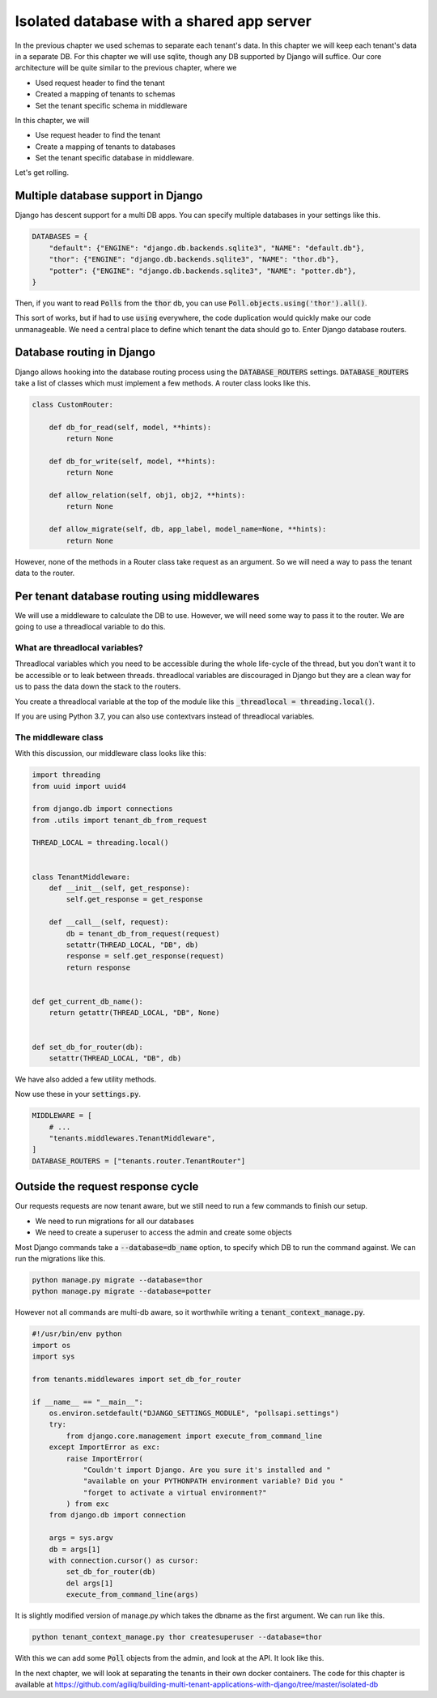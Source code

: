 Isolated database with a shared app server
----------------------------------------------

In the previous chapter we used schemas to separate each tenant's data. In this chapter we will keep each tenant's data in a separate DB.
For this chapter we will use sqlite, though any DB supported by Django will suffice. Our core architecture will be quite similar to the previous chapter, where we

- Used request header to find the tenant
- Created a mapping of tenants to schemas
- Set the tenant specific schema in middleware

In this chapter, we will

- Use request header to find the tenant
- Create a mapping of tenants to databases
- Set the tenant specific database in middleware.


Let's get rolling.

Multiple database support in Django
+++++++++++++++++++++++++++++++++++++

Django has descent support for a multi DB apps. You can specify multiple databases in your settings like this.

.. code:: python

    DATABASES = {
        "default": {"ENGINE": "django.db.backends.sqlite3", "NAME": "default.db"},
        "thor": {"ENGINE": "django.db.backends.sqlite3", "NAME": "thor.db"},
        "potter": {"ENGINE": "django.db.backends.sqlite3", "NAME": "potter.db"},
    }


Then, if you want to read :code:`Polls` from the :code:`thor` db, you can use :code:`Poll.objects.using('thor').all()`.

This sort of works, but if had to use :code:`using` everywhere, the code duplication would quickly make our code unmanageable.
We need a central place to define which tenant the data should go to. Enter Django database routers.

Database routing in Django
+++++++++++++++++++++++++++++++++++++++++++++++++++++

Django allows hooking into the database routing process using the :code:`DATABASE_ROUTERS` settings.
:code:`DATABASE_ROUTERS` take a list of classes which must implement a few methods. A router class looks like this.

.. code:: python

    class CustomRouter:

        def db_for_read(self, model, **hints):
            return None

        def db_for_write(self, model, **hints):
            return None

        def allow_relation(self, obj1, obj2, **hints):
            return None

        def allow_migrate(self, db, app_label, model_name=None, **hints):
            return None


However, none of the methods in a Router class take request as an argument. So we will need a way to pass the tenant data to the router.


Per tenant database routing using middlewares
+++++++++++++++++++++++++++++++++++++++++++++++++++++

We will use a middleware to calculate the DB to use. However, we will need some way to pass it to the router.
We are going to use a threadlocal variable to do this.


What are threadlocal variables?
=================================

Threadlocal variables which you need to be accessible during the whole life-cycle of the thread, but you don't want it to be accessible or to leak between threads.
threadlocal variables are discouraged in Django but they are a clean way for us to pass the data down the stack to the routers.

You create a threadlocal variable at the top of the module like this :code:`_threadlocal = threading.local()`.

If you are using Python 3.7, you can also use contextvars instead of threadlocal variables.

The middleware class
=================================

With this discussion, our middleware class looks like this:

.. code-block:: python

    import threading
    from uuid import uuid4

    from django.db import connections
    from .utils import tenant_db_from_request

    THREAD_LOCAL = threading.local()


    class TenantMiddleware:
        def __init__(self, get_response):
            self.get_response = get_response

        def __call__(self, request):
            db = tenant_db_from_request(request)
            setattr(THREAD_LOCAL, "DB", db)
            response = self.get_response(request)
            return response


    def get_current_db_name():
        return getattr(THREAD_LOCAL, "DB", None)


    def set_db_for_router(db):
        setattr(THREAD_LOCAL, "DB", db)


We have also added a few utility methods.

Now use these in your :code:`settings.py`.

.. code-block:: python

    MIDDLEWARE = [
        # ...
        "tenants.middlewares.TenantMiddleware",
    ]
    DATABASE_ROUTERS = ["tenants.router.TenantRouter"]



Outside the request response cycle
+++++++++++++++++++++++++++++++++++++++++++++++++++++

Our requests requests are now tenant aware, but we still need to run a few commands to finish our setup.

- We need to run migrations for all our databases
- We need to create a superuser to access the admin and create some objects

Most Django commands take a :code:`--database=db_name` option, to specify which DB to run the command against. We can run the migrations like this.

.. code-block:: bash

    python manage.py migrate --database=thor
    python manage.py migrate --database=potter

However not all commands are multi-db aware, so it worthwhile writing a :code:`tenant_context_manage.py`.

.. code-block:: python

    #!/usr/bin/env python
    import os
    import sys

    from tenants.middlewares import set_db_for_router

    if __name__ == "__main__":
        os.environ.setdefault("DJANGO_SETTINGS_MODULE", "pollsapi.settings")
        try:
            from django.core.management import execute_from_command_line
        except ImportError as exc:
            raise ImportError(
                "Couldn't import Django. Are you sure it's installed and "
                "available on your PYTHONPATH environment variable? Did you "
                "forget to activate a virtual environment?"
            ) from exc
        from django.db import connection

        args = sys.argv
        db = args[1]
        with connection.cursor() as cursor:
            set_db_for_router(db)
            del args[1]
            execute_from_command_line(args)

It is slightly modified version of manage.py which takes the dbname as the first argument. We can run like this.


.. code-block:: python

    python tenant_context_manage.py thor createsuperuser --database=thor

With this we can add some :code:`Poll` objects from the admin, and look at the API. It look like this.


.. image:: isolated-db.png

In the next chapter, we will look at separating the tenants in their own docker containers. The code for this chapter is available at https://github.com/agiliq/building-multi-tenant-applications-with-django/tree/master/isolated-db
